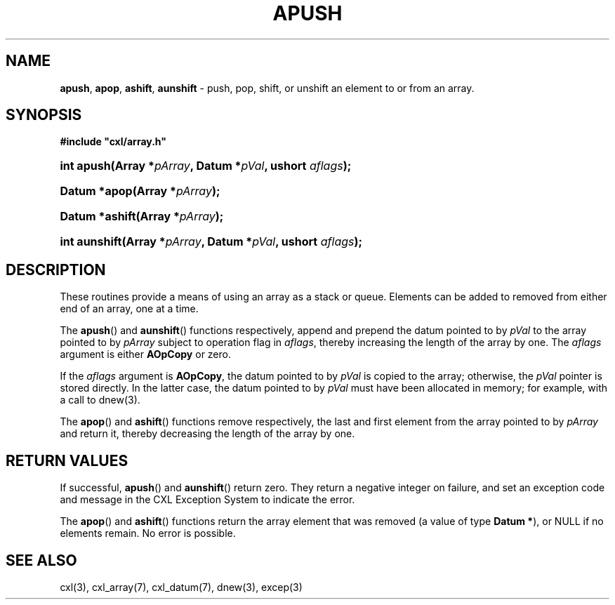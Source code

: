 .\" (c) Copyright 2022 Richard W. Marinelli
.\"
.\" This work is licensed under the GNU General Public License (GPLv3).  To view a copy of this license, see the
.\" "License.txt" file included with this distribution or visit http://www.gnu.org/licenses/gpl-3.0.en.html.
.\"
.ad l
.TH APUSH 3 2022-11-04 "Ver. 1.2" "CXL Library Documentation"
.nh \" Turn off hyphenation.
.SH NAME
\fBapush\fR, \fBapop\fR, \fBashift\fR, \fBaunshift\fR - push, pop, shift, or unshift an element to or from an array.
.SH SYNOPSIS
\fB#include "cxl/array.h"\fR
.HP 2
\fBint apush(Array *\fIpArray\fB, Datum *\fIpVal\fB, ushort \fIaflags\fB);\fR
.HP 2
\fBDatum *apop(Array *\fIpArray\fB);\fR
.HP 2
\fBDatum *ashift(Array *\fIpArray\fB);\fR
.HP 2
\fBint aunshift(Array *\fIpArray\fB, Datum *\fIpVal\fB, ushort \fIaflags\fB);\fR
.SH DESCRIPTION
These routines provide a means of using an array as a stack or queue.  Elements can be added to removed from
either end of an array, one at a time.
.PP
The \fBapush\fR() and \fBaunshift\fR() functions respectively, append and prepend the datum pointed to by
\fIpVal\fR to the array pointed to by \fIpArray\fR subject to operation flag in \fIaflags\fR, thereby
increasing the length of the array by one.  The \fIaflags\fR argument is either \fBAOpCopy\fR or zero.
.PP
If the \fIaflags\fR argument is \fBAOpCopy\fR, the datum pointed to by \fIpVal\fR is copied to the array;
otherwise, the \fIpVal\fR pointer is stored directly.  In the latter case, the datum pointed to by \fIpVal\fR
must have been allocated in memory; for example, with a call to dnew(3).
.PP
The \fBapop\fR() and \fBashift\fR() functions remove respectively, the last and first element from the array
pointed to by \fIpArray\fR and return it, thereby decreasing the length of the array by one.
.SH RETURN VALUES
If successful, \fBapush\fR() and \fBaunshift\fR() return zero.  They return a negative integer on failure, and
set an exception code and message in the CXL Exception System to indicate the error.
.PP
The \fBapop\fR() and \fBashift\fR() functions return the array element that was removed (a value of type
\fBDatum *\fR), or NULL if no elements remain.  No error is possible.
.SH SEE ALSO
cxl(3), cxl_array(7), cxl_datum(7), dnew(3), excep(3)
